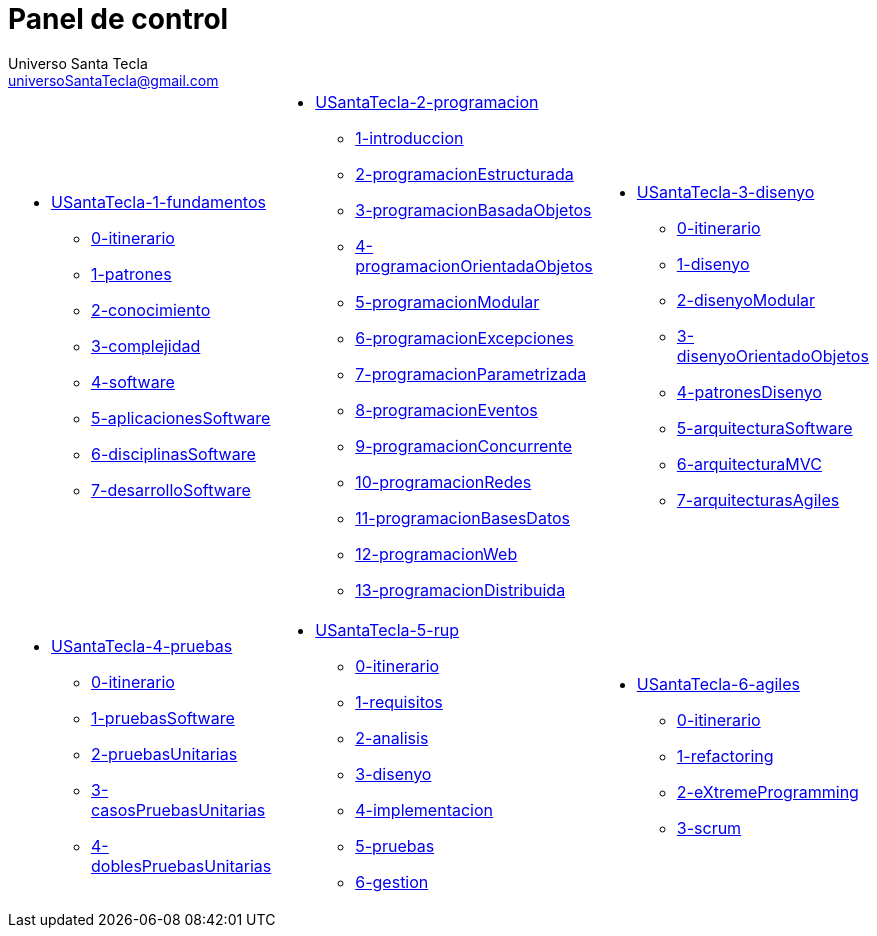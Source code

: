 = Panel de control
Universo Santa Tecla <universoSantaTecla@gmail.com>
:toc-title: Índice
:toc: left

:idprefix:
:idseparator: -
:imagesdir: images


[cols="30,35,35"]
|===

a|
- link:file:///C:/USantaTecla/x-uSantaTecla/USantaTecla-1-fundamentos[USantaTecla-1-fundamentos]

* link:file:///C:/USantaTecla/x-uSantaTecla/USantaTecla-1-fundamentos/0-itinerario/build/docs/asciidoc/index.html[0-itinerario]

* link:file:///C:/USantaTecla/x-uSantaTecla/USantaTecla-1-fundamentos/1-patrones/build/docs/asciidoc/index.html[1-patrones]

* link:file:///C:/USantaTecla/x-uSantaTecla/USantaTecla-1-fundamentos/2-conocimiento/build/docs/asciidoc/index.html[2-conocimiento]

* link:file:///C:/USantaTecla/x-uSantaTecla/USantaTecla-1-fundamentos/3-complejidad/build/docs/asciidoc/index.html[3-complejidad]

* link:file:///C:/USantaTecla/x-uSantaTecla/USantaTecla-1-fundamentos/4-software/build/docs/asciidoc/index.html[4-software]

* link:file:///C:/USantaTecla/x-uSantaTecla/USantaTecla-1-fundamentos/5-aplicacionesSoftware/build/docs/asciidoc/index.html[5-aplicacionesSoftware]

* link:file:///C:/USantaTecla/x-uSantaTecla/USantaTecla-1-fundamentos/6-disciplinasSoftware/build/docs/asciidoc/index.html[6-disciplinasSoftware]

* link:file:///C:/USantaTecla/x-uSantaTecla/USantaTecla-1-fundamentos/7-desarrolloSoftware/build/docs/asciidoc/index.html[7-desarrolloSoftware]
a|
- link:file:///C:/USantaTecla/x-uSantaTecla/USantaTecla-2-programacion[USantaTecla-2-programacion]

* link:file:///C:/USantaTecla/x-uSantaTecla/USantaTecla-2-programacion/1-introduccion/build/docs/asciidoc/index.html[1-introduccion]

* link:file:///C:/USantaTecla/x-uSantaTecla/USantaTecla-2-programacion/2-programacionEstructurada/build/docs/asciidoc/index.html[2-programacionEstructurada]

* link:file:///C:/USantaTecla/x-uSantaTecla/USantaTecla-2-programacion/3-programacionBasadaObjetos/build/docs/asciidoc/index.html[3-programacionBasadaObjetos]

* link:file:///C:/USantaTecla/x-uSantaTecla/USantaTecla-2-programacion/4-programacionOrientadaObjetos/build/docs/asciidoc/index.html[4-programacionOrientadaObjetos]

* link:file:///C:/USantaTecla/x-uSantaTecla/USantaTecla-2-programacion/5-programacionModular/build/docs/asciidoc/index.html[5-programacionModular]

* link:file:///C:/USantaTecla/x-uSantaTecla/USantaTecla-2-programacion/6-programacionExcepciones/build/docs/asciidoc/index.html[6-programacionExcepciones]

* link:file:///C:/USantaTecla/x-uSantaTecla/USantaTecla-2-programacion/7-programacionParametrizada/build/docs/asciidoc/index.html[7-programacionParametrizada]

* link:file:///C:/USantaTecla/x-uSantaTecla/USantaTecla-2-programacion/8-programacionEventos/build/docs/asciidoc/index.html[8-programacionEventos]

* link:file:///C:/USantaTecla/x-uSantaTecla/USantaTecla-2-programacion/9-programacionConcurrente/build/docs/asciidoc/index.html[9-programacionConcurrente]

* link:file:///C:/USantaTecla/x-uSantaTecla/USantaTecla-2-programacion/10-programacionRedes/build/docs/asciidoc/index.html[10-programacionRedes]

* link:file:///C:/USantaTecla/x-uSantaTecla/USantaTecla-2-programacion/11-programacionBasesDatos/build/docs/asciidoc/index.html[11-programacionBasesDatos]

* link:file:///C:/USantaTecla/x-uSantaTecla/USantaTecla-2-programacion/12-programacionWeb/build/docs/asciidoc/index.html[12-programacionWeb]

* link:file:///C:/USantaTecla/x-uSantaTecla/USantaTecla-2-programacion/13-programacionDistribuida/build/docs/asciidoc/index.html[13-programacionDistribuida]

a|
- link:file:///C:/USantaTecla/x-uSantaTecla/USantaTecla-3-disenyo[USantaTecla-3-disenyo]

* link:file:///C:/USantaTecla/x-uSantaTecla/USantaTecla-3-disenyo/0-itinerario/build/docs/asciidoc/index.html[0-itinerario]

* link:file:///C:/USantaTecla/x-uSantaTecla/USantaTecla-3-disenyo/1-disenyo/build/docs/asciidoc/index.html[1-disenyo]

* link:file:///C:/USantaTecla/x-uSantaTecla/USantaTecla-3-disenyo/2-disenyoModular/build/docs/asciidoc/index.html[2-disenyoModular]

* link:file:///C:/USantaTecla/x-uSantaTecla/USantaTecla-3-disenyo/3-disenyoOrientadoObjetos/build/docs/asciidoc/index.html[3-disenyoOrientadoObjetos]

* link:file:///C:/USantaTecla/x-uSantaTecla/USantaTecla-3-disenyo/4-patronesDisenyo/build/docs/asciidoc/index.html[4-patronesDisenyo]

* link:file:///C:/USantaTecla/x-uSantaTecla/USantaTecla-3-disenyo/5-arquitecturaSoftware/build/docs/asciidoc/index.html[5-arquitecturaSoftware]

* link:file:///C:/USantaTecla/x-uSantaTecla/USantaTecla-3-disenyo/6-arquitecturaMVC/build/docs/asciidoc/index.html[6-arquitecturaMVC]

* link:file:///C:/USantaTecla/x-uSantaTecla/USantaTecla-3-disenyo/7-arquitecturasAgiles/build/docs/asciidoc/index.html[7-arquitecturasAgiles]

a|
- link:file:///C:/USantaTecla/x-uSantaTecla/USantaTecla-4-pruebas[USantaTecla-4-pruebas]

* link:file:///C:/USantaTecla/x-uSantaTecla/USantaTecla-4-pruebas/0-itinerario/build/docs/asciidoc/index.html[0-itinerario]

* link:file:///C:/USantaTecla/x-uSantaTecla/USantaTecla-4-pruebas/1-pruebasSoftware/build/docs/asciidoc/index.html[1-pruebasSoftware]

* link:file:///C:/USantaTecla/x-uSantaTecla/USantaTecla-4-pruebas/2-pruebasUnitarias/build/docs/asciidoc/index.html[2-pruebasUnitarias]

* link:file:///C:/USantaTecla/x-uSantaTecla/USantaTecla-4-pruebas/3-casosPruebasUnitarias/build/docs/asciidoc/index.html[3-casosPruebasUnitarias]

* link:file:///C:/USantaTecla/x-uSantaTecla/USantaTecla-4-pruebas/4-doblesPruebasUnitarias/build/docs/asciidoc/index.html[4-doblesPruebasUnitarias]

a|
- link:file:///C:/USantaTecla/x-uSantaTecla/USantaTecla-5-rup[USantaTecla-5-rup]

* link:file:///C:/USantaTecla/x-uSantaTecla/USantaTecla-5-rup/0-itinerario/build/docs/asciidoc/index.html[0-itinerario]

* link:file:///C:/USantaTecla/x-uSantaTecla/USantaTecla-5-rup/1-requisitos/build/docs/asciidoc/index.html[1-requisitos]

* link:file:///C:/USantaTecla/x-uSantaTecla/USantaTecla-5-rup/2-analisis/build/docs/asciidoc/index.html[2-analisis]

* link:file:///C:/USantaTecla/x-uSantaTecla/USantaTecla-5-rup/3-disenyo/build/docs/asciidoc/index.html[3-disenyo]

* link:file:///C:/USantaTecla/x-uSantaTecla/USantaTecla-5-rup/4-implementacion/build/docs/asciidoc/index.html[4-implementacion]

* link:file:///C:/USantaTecla/x-uSantaTecla/USantaTecla-5-rup/5-pruebas/build/docs/asciidoc/index.html[5-pruebas]

* link:file:///C:/USantaTecla/x-uSantaTecla/USantaTecla-5-rup/6-gestion/build/docs/asciidoc/index.html[6-gestion]

a|
- link:file:///C:/USantaTecla/x-uSantaTecla/USantaTecla-6-agiles[USantaTecla-6-agiles]

* link:file:///C:/USantaTecla/x-uSantaTecla/USantaTecla-6-agiles/0-itinerario/build/docs/asciidoc/index.html[0-itinerario]

* link:file:///C:/USantaTecla/x-uSantaTecla/USantaTecla-6-agiles/1-refactoring/build/docs/asciidoc/index.html[1-refactoring]

* link:file:///C:/USantaTecla/x-uSantaTecla/USantaTecla-6-agiles/2-eXtremeProgramming/build/docs/asciidoc/index.html[2-eXtremeProgramming]

* link:file:///C:/USantaTecla/x-uSantaTecla/USantaTecla-6-agiles/3-scrum/build/docs/asciidoc/index.html[3-scrum]


|===


